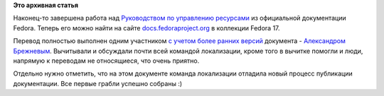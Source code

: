.. title: Опубликовано Руководство по управлению ресурсами Fedora
.. slug: Опубликовано-Руководство-по-управлению-ресурсами-fedora
.. date: 2012-08-26 13:42:16
.. tags:
.. category:
.. link:
.. description:
.. type: text
.. author: mama-sun

**Это архивная статья**


Наконец-то завершена работа над `Руководством по управлению
ресурсами <http://docs.fedoraproject.org/ru-RU/Fedora/17/html/Resource_Management_Guide/index.html>`__
из официальной документации Fedora. Теперь его можно найти на сайте
`docs.fedoraproject.org <http://docs.fedoraproject.org>`__ в коллекции
Fedora 17.

Перевод полностью выполнен одним участником `с учетом более ранних
версий <https://lists.fedoraproject.org/pipermail/trans-ru/2012-June/001549.html>`__
документа - `Александром
Брежневым <https://fedoraproject.org/wiki/Users:Brezhnev>`__. Вычитывали
и обсуждали почти всей командой локализации, кроме того в вычитке
помогли и люди, напрямую к переводам не относящиеся, что очень приятно.

Отдельно нужно отметить, что на этом документе команда локализации
отладила новый процесс публикации документации. Все первые грабли
успешно собраны :)
